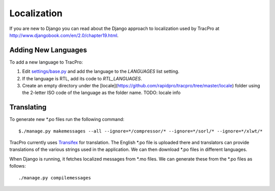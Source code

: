 Localization
=============================

If you are new to Django you can read about the Django approach to localization used by TracPro at `http://www.djangobook.com/en/2.0/chapter19.html <http://www.djangobook.com/en/2.0/chapter19.html>`_.

Adding New Languages
---------------------

To add a new language to TracPro:

#. Edit `settings/base.py <https://github.com/rapidpro/tracpro/blob/develop/tracpro/settings/base.py>`_ and add the language to the `LANGUAGES` list setting.
#. If the language is RTL, add its code to `RTL_LANGUAGES`.
#. Create an empty directory under the [locale](https://github.com/rapidpro/tracpro/tree/master/locale) folder using the 2-letter ISO code of the language as the folder name. TODO: locale info

Translating
------------------

To generate new *.po files run the following command::

    $./manage.py makemessages --all --ignore=*/compressor/* --ignore=*/sorl/* --ignore=*/xlwt/*

TracPro currently uses `Transifex <https://www.transifex.com/projects/p/tracpro/>`_ for translation. The English *.po file is uploaded there and translators can provide translations of the various strings used in the application. We can then download *.po files in different languages.

When Django is running, it fetches localized messages from *.mo files. We can generate these from the *.po files as follows::

    ./manage.py compilemessages
